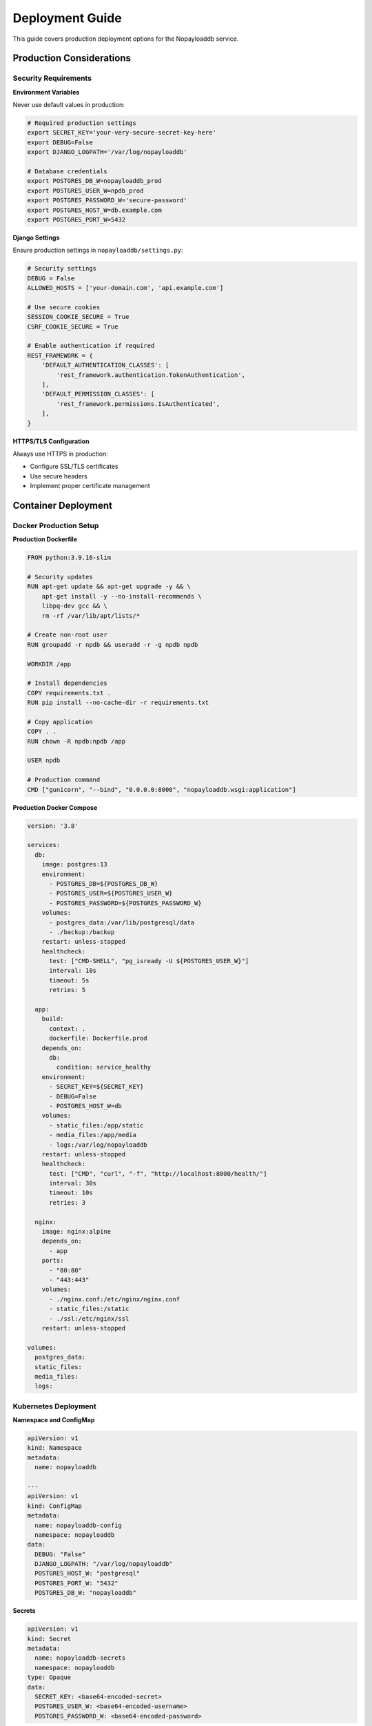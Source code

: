 .. _deployment:

Deployment Guide
================

This guide covers production deployment options for the Nopayloaddb service.

Production Considerations
--------------------------

Security Requirements
~~~~~~~~~~~~~~~~~~~~~~

**Environment Variables**

Never use default values in production:

.. code-block:: bash

   # Required production settings
   export SECRET_KEY='your-very-secure-secret-key-here'
   export DEBUG=False
   export DJANGO_LOGPATH='/var/log/nopayloaddb'
   
   # Database credentials
   export POSTGRES_DB_W=nopayloaddb_prod
   export POSTGRES_USER_W=npdb_prod
   export POSTGRES_PASSWORD_W='secure-password'
   export POSTGRES_HOST_W=db.example.com
   export POSTGRES_PORT_W=5432

**Django Settings**

Ensure production settings in ``nopayloaddb/settings.py``:

.. code-block:: python

   # Security settings
   DEBUG = False
   ALLOWED_HOSTS = ['your-domain.com', 'api.example.com']
   
   # Use secure cookies
   SESSION_COOKIE_SECURE = True
   CSRF_COOKIE_SECURE = True
   
   # Enable authentication if required
   REST_FRAMEWORK = {
       'DEFAULT_AUTHENTICATION_CLASSES': [
           'rest_framework.authentication.TokenAuthentication',
       ],
       'DEFAULT_PERMISSION_CLASSES': [
           'rest_framework.permissions.IsAuthenticated',
       ],
   }

**HTTPS/TLS Configuration**

Always use HTTPS in production:

- Configure SSL/TLS certificates
- Use secure headers
- Implement proper certificate management

Container Deployment
---------------------

Docker Production Setup
~~~~~~~~~~~~~~~~~~~~~~~~

**Production Dockerfile**

.. code-block:: dockerfile

   FROM python:3.9.16-slim
   
   # Security updates
   RUN apt-get update && apt-get upgrade -y && \
       apt-get install -y --no-install-recommends \
       libpq-dev gcc && \
       rm -rf /var/lib/apt/lists/*
   
   # Create non-root user
   RUN groupadd -r npdb && useradd -r -g npdb npdb
   
   WORKDIR /app
   
   # Install dependencies
   COPY requirements.txt .
   RUN pip install --no-cache-dir -r requirements.txt
   
   # Copy application
   COPY . .
   RUN chown -R npdb:npdb /app
   
   USER npdb
   
   # Production command
   CMD ["gunicorn", "--bind", "0.0.0.0:8000", "nopayloaddb.wsgi:application"]

**Production Docker Compose**

.. code-block:: yaml

   version: '3.8'
   
   services:
     db:
       image: postgres:13
       environment:
         - POSTGRES_DB=${POSTGRES_DB_W}
         - POSTGRES_USER=${POSTGRES_USER_W}
         - POSTGRES_PASSWORD=${POSTGRES_PASSWORD_W}
       volumes:
         - postgres_data:/var/lib/postgresql/data
         - ./backup:/backup
       restart: unless-stopped
       healthcheck:
         test: ["CMD-SHELL", "pg_isready -U ${POSTGRES_USER_W}"]
         interval: 10s
         timeout: 5s
         retries: 5
   
     app:
       build:
         context: .
         dockerfile: Dockerfile.prod
       depends_on:
         db:
           condition: service_healthy
       environment:
         - SECRET_KEY=${SECRET_KEY}
         - DEBUG=False
         - POSTGRES_HOST_W=db
       volumes:
         - static_files:/app/static
         - media_files:/app/media
         - logs:/var/log/nopayloaddb
       restart: unless-stopped
       healthcheck:
         test: ["CMD", "curl", "-f", "http://localhost:8000/health/"]
         interval: 30s
         timeout: 10s
         retries: 3
   
     nginx:
       image: nginx:alpine
       depends_on:
         - app
       ports:
         - "80:80"
         - "443:443"
       volumes:
         - ./nginx.conf:/etc/nginx/nginx.conf
         - static_files:/static
         - ./ssl:/etc/nginx/ssl
       restart: unless-stopped
   
   volumes:
     postgres_data:
     static_files:
     media_files:
     logs:

Kubernetes Deployment
~~~~~~~~~~~~~~~~~~~~~~

**Namespace and ConfigMap**

.. code-block:: yaml

   apiVersion: v1
   kind: Namespace
   metadata:
     name: nopayloaddb
   
   ---
   apiVersion: v1
   kind: ConfigMap
   metadata:
     name: nopayloaddb-config
     namespace: nopayloaddb
   data:
     DEBUG: "False"
     DJANGO_LOGPATH: "/var/log/nopayloaddb"
     POSTGRES_HOST_W: "postgresql"
     POSTGRES_PORT_W: "5432"
     POSTGRES_DB_W: "nopayloaddb"

**Secrets**

.. code-block:: yaml

   apiVersion: v1
   kind: Secret
   metadata:
     name: nopayloaddb-secrets
     namespace: nopayloaddb
   type: Opaque
   data:
     SECRET_KEY: <base64-encoded-secret>
     POSTGRES_USER_W: <base64-encoded-username>
     POSTGRES_PASSWORD_W: <base64-encoded-password>

**Deployment**

.. code-block:: yaml

   apiVersion: apps/v1
   kind: Deployment
   metadata:
     name: nopayloaddb
     namespace: nopayloaddb
   spec:
     replicas: 3
     selector:
       matchLabels:
         app: nopayloaddb
     template:
       metadata:
         labels:
           app: nopayloaddb
       spec:
         containers:
         - name: nopayloaddb
           image: nopayloaddb:latest
           ports:
           - containerPort: 8000
           envFrom:
           - configMapRef:
               name: nopayloaddb-config
           - secretRef:
               name: nopayloaddb-secrets
           resources:
             requests:
               cpu: 100m
               memory: 256Mi
             limits:
               cpu: 500m
               memory: 512Mi
           livenessProbe:
             httpGet:
               path: /health/
               port: 8000
             initialDelaySeconds: 30
             periodSeconds: 10
           readinessProbe:
             httpGet:
               path: /ready/
               port: 8000
             initialDelaySeconds: 5
             periodSeconds: 5

**Service and Ingress**

.. code-block:: yaml

   apiVersion: v1
   kind: Service
   metadata:
     name: nopayloaddb-service
     namespace: nopayloaddb
   spec:
     selector:
       app: nopayloaddb
     ports:
     - port: 80
       targetPort: 8000
     type: ClusterIP
   
   ---
   apiVersion: networking.k8s.io/v1
   kind: Ingress
   metadata:
     name: nopayloaddb-ingress
     namespace: nopayloaddb
     annotations:
       nginx.ingress.kubernetes.io/rewrite-target: /
       cert-manager.io/cluster-issuer: letsencrypt-prod
   spec:
     tls:
     - hosts:
       - api.example.com
       secretName: nopayloaddb-tls
     rules:
     - host: api.example.com
       http:
         paths:
         - path: /
           pathType: Prefix
           backend:
             service:
               name: nopayloaddb-service
               port:
                 number: 80

Helm Charts Deployment
~~~~~~~~~~~~~~~~~~~~~~~

.. note::
   **Official Helm Charts**: Nopayloaddb provides official Helm charts for production deployments on Kubernetes and OpenShift clusters. These charts are actively maintained and include configurations for different HEP experiments.

**Repository**: https://github.com/BNLNPPS/nopayloaddb-charts

The Helm charts repository provides pre-configured deployment templates for:

- **sPHENIX experiment**: ``npdbchart_sphenix/``
- **Belle2 Java backend**: ``npdbchart_belle2_java/``

**Quick Start with Helm Charts**

.. code-block:: bash

   # Clone the charts repository
   git clone https://github.com/BNLNPPS/nopayloaddb-charts.git
   cd nopayloaddb-charts

**For sPHENIX Deployment:**

.. code-block:: bash

   # Copy your configuration values
   cp /path/to/your/values_sphenix.yaml npdbchart_sphenix/values.yaml
   
   # Login to your cluster
   oc login --token='YOUR_TOKEN'
   oc project your-project-name
   
   # Deploy or upgrade
   helm upgrade --install sphenix-npdb npdbchart_sphenix/
   
   # Check deployment status
   oc get pods
   helm list

**For Belle2 Java Deployment:**

.. code-block:: bash

   # Copy your configuration values
   cp /path/to/your/values_belle2-java.yaml npdbchart_belle2_java/values.yaml
   
   # Deploy or upgrade
   helm upgrade --install belle2-npdb npdbchart_belle2_java/

**Helm Chart Configuration**

The Helm charts support comprehensive configuration through ``values.yaml``:

.. code-block:: yaml

   # Example values.yaml structure
   image:
     repository: ghcr.io/plexoos/npdb
     tag: latest
     pullPolicy: Always
   
   service:
     type: ClusterIP
     port: 8000
   
   ingress:
     enabled: true
     annotations:
       kubernetes.io/ingress.class: nginx
     hosts:
       - host: npdb.example.com
         paths:
           - path: /
             pathType: Prefix
   
   postgresql:
     enabled: true
     auth:
       postgresPassword: "secure-password"
       database: nopayloaddb
   
   resources:
     limits:
       cpu: 500m
       memory: 512Mi
     requests:
       cpu: 100m
       memory: 256Mi

**Monitoring and Troubleshooting with Helm**

.. code-block:: bash

   # Monitor deployment
   helm status your-release-name
   
   # Get deployment logs
   oc logs deployment/nopayloaddb
   
   # Debug issues
   oc describe pod <pod-name>
   oc get events --sort-by='.metadata.creationTimestamp'
   
   # Restart deployment (delete pod to force restart)
   oc delete pod <pod-name>

**Advantages of Helm Charts**

- **Production-Ready**: Pre-configured with best practices
- **Experiment-Specific**: Tailored configurations for different HEP experiments  
- **Version Management**: Easy rollbacks and upgrades
- **Configuration Management**: Centralized values management
- **Integration**: Seamless OpenShift/Kubernetes integration

OpenShift Deployment
~~~~~~~~~~~~~~~~~~~~~

**Using the Provided Template**

.. code-block:: bash

   # Login to OpenShift
   oc login https://your-openshift-cluster.com
   
   # Create or select project
   oc new-project nopayloaddb-prod
   
   # Create template
   oc create -f npdb_openshift_template.yaml
   
   # Deploy application
   oc new-app --template=npdb \
     -p DATABASE_SERVICE_NAME=postgresql \
     -p DATABASE_NAME=nopayloaddb \
     -p DATABASE_USER=npdb \
     -p DATABASE_PASSWORD=secure-password \
     -p SECRET_KEY=your-secure-secret-key

**Custom OpenShift Configuration**

.. code-block:: yaml

   apiVersion: template.openshift.io/v1
   kind: Template
   metadata:
     name: nopayloaddb-template
   objects:
   - apiVersion: apps/v1
     kind: Deployment
     metadata:
       name: nopayloaddb
     spec:
       replicas: 2
       selector:
         matchLabels:
           app: nopayloaddb
       template:
         metadata:
           labels:
             app: nopayloaddb
         spec:
           containers:
           - name: nopayloaddb
             image: ghcr.io/plexoos/npdb:latest
             env:
             - name: SECRET_KEY
               valueFrom:
                 secretKeyRef:
                   name: nopayloaddb-secrets
                   key: secret-key
             - name: POSTGRES_HOST_W
               value: postgresql
             ports:
             - containerPort: 8000
   parameters:
   - name: SECRET_KEY
     description: Django secret key
     required: true
   - name: DATABASE_PASSWORD
     description: Database password
     required: true

Traditional Deployment
-----------------------

WSGI Server Setup
~~~~~~~~~~~~~~~~~~

**Using Gunicorn**

.. code-block:: bash

   # Install Gunicorn
   pip install gunicorn
   
   # Create Gunicorn configuration
   cat > gunicorn.conf.py << 'EOF'
   bind = "0.0.0.0:8000"
   workers = 4
   worker_class = "sync"
   worker_connections = 1000
   max_requests = 1000
   max_requests_jitter = 50
   timeout = 30
   keepalive = 2
   user = "npdb"
   group = "npdb"
   preload_app = True
   
   # Logging
   accesslog = "/var/log/nopayloaddb/access.log"
   errorlog = "/var/log/nopayloaddb/error.log"
   loglevel = "info"
   
   # Process naming
   proc_name = "nopayloaddb"
   
   # Worker recycling
   max_requests = 1000
   max_requests_jitter = 50
   EOF
   
   # Start Gunicorn
   gunicorn --config gunicorn.conf.py nopayloaddb.wsgi:application

**Using uWSGI**

.. code-block:: bash

   # Install uWSGI
   pip install uwsgi
   
   # Create uWSGI configuration
   cat > uwsgi.ini << 'EOF'
   [uwsgi]
   module = nopayloaddb.wsgi:application
   master = true
   processes = 4
   socket = /tmp/uwsgi.sock
   chmod-socket = 666
   vacuum = true
   die-on-term = true
   logto = /var/log/nopayloaddb/uwsgi.log
   EOF
   
   # Start uWSGI
   uwsgi --ini uwsgi.ini

Reverse Proxy Configuration
~~~~~~~~~~~~~~~~~~~~~~~~~~~~

**Nginx Configuration**

.. code-block:: nginx

   upstream nopayloaddb {
       server 127.0.0.1:8000;
       # Add more servers for load balancing
       # server 127.0.0.1:8001;
   }
   
   server {
       listen 80;
       server_name api.example.com;
       return 301 https://$server_name$request_uri;
   }
   
   server {
       listen 443 ssl http2;
       server_name api.example.com;
   
       ssl_certificate /etc/ssl/certs/api.example.com.crt;
       ssl_certificate_key /etc/ssl/private/api.example.com.key;
   
       # Security headers
       add_header Strict-Transport-Security "max-age=31536000; includeSubDomains" always;
       add_header X-Frame-Options DENY always;
       add_header X-Content-Type-Options nosniff always;
       add_header X-XSS-Protection "1; mode=block" always;
   
       # Client max body size
       client_max_body_size 10M;
   
       # Compression
       gzip on;
       gzip_vary on;
       gzip_types
           text/plain
           text/css
           text/xml
           text/javascript
           application/javascript
           application/xml+rss
           application/json;
   
       location / {
           proxy_pass http://nopayloaddb;
           proxy_set_header Host $host;
           proxy_set_header X-Real-IP $remote_addr;
           proxy_set_header X-Forwarded-For $proxy_add_x_forwarded_for;
           proxy_set_header X-Forwarded-Proto $scheme;
           
           # Timeouts
           proxy_connect_timeout 30s;
           proxy_send_timeout 30s;
           proxy_read_timeout 30s;
       }
   
       location /static/ {
           alias /var/www/nopayloaddb/static/;
           expires 1y;
           add_header Cache-Control "public, immutable";
       }
   
       location /health/ {
           access_log off;
           proxy_pass http://nopayloaddb;
       }
   }

**Apache Configuration**

.. code-block:: apache

   <VirtualHost *:80>
       ServerName api.example.com
       Redirect permanent / https://api.example.com/
   </VirtualHost>
   
   <VirtualHost *:443>
       ServerName api.example.com
       
       SSLEngine on
       SSLCertificateFile /etc/ssl/certs/api.example.com.crt
       SSLCertificateKeyFile /etc/ssl/private/api.example.com.key
       
       # Security headers
       Header always set Strict-Transport-Security "max-age=31536000; includeSubDomains"
       Header always set X-Frame-Options DENY
       Header always set X-Content-Type-Options nosniff
       
       # Proxy configuration
       ProxyPreserveHost On
       ProxyRequests Off
       
       ProxyPass /static/ !
       ProxyPass / http://127.0.0.1:8000/
       ProxyPassReverse / http://127.0.0.1:8000/
       
       # Static files
       Alias /static /var/www/nopayloaddb/static
       <Directory /var/www/nopayloaddb/static>
           Require all granted
       </Directory>
   </VirtualHost>

Database Setup
---------------

PostgreSQL Configuration
~~~~~~~~~~~~~~~~~~~~~~~~~

**Production Database Setup**

.. code-block:: psql

   -- Create production database
   CREATE DATABASE nopayloaddb_prod;
   
   -- Create users
   CREATE USER npdb_write WITH PASSWORD 'secure-write-password';
   CREATE USER npdb_read WITH PASSWORD 'secure-read-password';
   
   -- Grant permissions
   GRANT ALL PRIVILEGES ON DATABASE nopayloaddb_prod TO npdb_write;
   GRANT CONNECT ON DATABASE nopayloaddb_prod TO npdb_read;
   
   -- Connect to database
   \\c nopayloaddb_prod
   
   -- Grant schema permissions
   GRANT USAGE ON SCHEMA public TO npdb_read;
   GRANT SELECT ON ALL TABLES IN SCHEMA public TO npdb_read;
   GRANT SELECT ON ALL SEQUENCES IN SCHEMA public TO npdb_read;
   
   -- Set default privileges
   ALTER DEFAULT PRIVILEGES IN SCHEMA public GRANT SELECT ON TABLES TO npdb_read;

**Database Optimization**

.. code-block:: sql

   -- Analyze tables for query optimization
   ANALYZE;
   
   -- Create additional indexes if needed
   CREATE INDEX idx_payloadiov_major_minor ON "PayloadIOV" (major_iov, minor_iov);
   CREATE INDEX idx_payloadlist_gt_type ON "PayloadList" (global_tag_id, payload_type_id);
   
   -- Vacuum and analyze regularly
   VACUUM ANALYZE;

**Read Replicas Configuration**

.. code-block:: bash

   # On primary server
   echo "wal_level = replica" >> /etc/postgresql/13/main/postgresql.conf
   echo "max_wal_senders = 3" >> /etc/postgresql/13/main/postgresql.conf
   echo "wal_keep_segments = 64" >> /etc/postgresql/13/main/postgresql.conf
   
   # Add replica user
   echo "host replication replica_user replica_ip/32 md5" >> /etc/postgresql/13/main/pg_hba.conf
   
   # Restart PostgreSQL
   systemctl restart postgresql

Monitoring and Logging
-----------------------

Application Monitoring
~~~~~~~~~~~~~~~~~~~~~~~

**Health Check Endpoint**

.. code-block:: python

   # Add to urls.py
   from django.http import JsonResponse
   from django.db import connection
   
   def health_check(request):
       try:
           cursor = connection.cursor()
           cursor.execute("SELECT 1")
           return JsonResponse({
               'status': 'healthy',
               'database': 'connected',
               'timestamp': timezone.now().isoformat()
           })
       except Exception as e:
           return JsonResponse({
               'status': 'unhealthy',
               'error': str(e),
               'timestamp': timezone.now().isoformat()
           }, status=500)

**Prometheus Metrics**

.. code-block:: bash

   # Install django-prometheus
   pip install django-prometheus
   
   # Add to INSTALLED_APPS
   INSTALLED_APPS = [
       'django_prometheus',
       # ... other apps
   ]
   
   # Add to MIDDLEWARE
   MIDDLEWARE = [
       'django_prometheus.middleware.PrometheusBeforeMiddleware',
       # ... other middleware
       'django_prometheus.middleware.PrometheusAfterMiddleware',
   ]

**Logging Configuration**

.. code-block:: python

   # Production logging settings
   LOGGING = {
       'version': 1,
       'disable_existing_loggers': False,
       'formatters': {
           'verbose': {
               'format': '{levelname} {asctime} {module} {process:d} {thread:d} {message}',
               'style': '{',
           },
           'simple': {
               'format': '{levelname} {message}',
               'style': '{',
           },
       },
       'handlers': {
           'file': {
               'level': 'INFO',
               'class': 'logging.handlers.RotatingFileHandler',
               'filename': '/var/log/nopayloaddb/django.log',
               'maxBytes': 1024*1024*50,  # 50MB
               'backupCount': 5,
               'formatter': 'verbose',
           },
           'console': {
               'level': 'INFO',
               'class': 'logging.StreamHandler',
               'formatter': 'simple',
           },
       },
       'loggers': {
           'django': {
               'handlers': ['file', 'console'],
               'level': 'INFO',
               'propagate': True,
           },
           'cdb_rest': {
               'handlers': ['file', 'console'],
               'level': 'INFO',
               'propagate': True,
           },
       },
   }

Database Monitoring
~~~~~~~~~~~~~~~~~~~~

**PostgreSQL Monitoring**

.. code-block:: sql

   -- Monitor active connections
   SELECT count(*) FROM pg_stat_activity;
   
   -- Monitor query performance
   SELECT query, mean_time, calls FROM pg_stat_statements ORDER BY mean_time DESC LIMIT 10;
   
   -- Monitor database size
   SELECT pg_size_pretty(pg_database_size('nopayloaddb_prod'));
   
   -- Monitor table sizes
   SELECT schemaname, tablename, pg_size_pretty(pg_total_relation_size(schemaname||'.'||tablename)) as size
   FROM pg_tables WHERE schemaname = 'public' ORDER BY pg_total_relation_size(schemaname||'.'||tablename) DESC;

Backup and Recovery
--------------------

Database Backups
~~~~~~~~~~~~~~~~~

**Automated Backup Script**

.. code-block:: bash

   #!/bin/bash
   
   # Configuration
   DB_NAME="nopayloaddb_prod"
   DB_USER="npdb_write"
   BACKUP_DIR="/backup/nopayloaddb"
   DATE=$(date +%Y%m%d_%H%M%S)
   
   # Create backup directory
   mkdir -p $BACKUP_DIR
   
   # Create database backup
   pg_dump -h localhost -U $DB_USER -d $DB_NAME -f "$BACKUP_DIR/nopayloaddb_$DATE.sql"
   
   # Compress backup
   gzip "$BACKUP_DIR/nopayloaddb_$DATE.sql"
   
   # Remove old backups (keep last 7 days)
   find $BACKUP_DIR -name "*.gz" -mtime +7 -delete
   
   # Verify backup
   if [ -f "$BACKUP_DIR/nopayloaddb_$DATE.sql.gz" ]; then
       echo "Backup successful: nopayloaddb_$DATE.sql.gz"
   else
       echo "Backup failed"
       exit 1
   fi

**Cron Job for Automated Backups**

.. code-block:: bash

   # Add to crontab
   0 2 * * * /usr/local/bin/backup_nopayloaddb.sh

**Backup Verification**

.. code-block:: bash

   #!/bin/bash
   
   # Test backup restoration
   gunzip -c /backup/nopayloaddb/nopayloaddb_latest.sql.gz | psql -h localhost -U npdb_write -d nopayloaddb_test

Disaster Recovery
~~~~~~~~~~~~~~~~~~

**Recovery Procedure**

.. code-block:: bash

   # 1. Stop application
   systemctl stop nopayloaddb
   
   # 2. Restore database
   createdb nopayloaddb_prod_restored
   gunzip -c /backup/nopayloaddb/nopayloaddb_YYYYMMDD.sql.gz | psql -h localhost -U npdb_write -d nopayloaddb_prod_restored
   
   # 3. Verify data integrity
   psql -h localhost -U npdb_write -d nopayloaddb_prod_restored -c "SELECT COUNT(*) FROM \"GlobalTag\";"
   
   # 4. Update configuration to use restored database
   # 5. Start application
   systemctl start nopayloaddb

**High Availability Setup**

.. code-block:: bash

   # Configure PostgreSQL streaming replication
   # Primary server configuration
   echo "hot_standby = on" >> /etc/postgresql/13/main/postgresql.conf
   echo "wal_level = replica" >> /etc/postgresql/13/main/postgresql.conf
   echo "max_wal_senders = 3" >> /etc/postgresql/13/main/postgresql.conf
   
   # Standby server configuration
   echo "hot_standby = on" >> /etc/postgresql/13/main/postgresql.conf
   echo "primary_conninfo = 'host=primary_server port=5432 user=replication'" >> /etc/postgresql/13/main/recovery.conf

Performance Optimization
-------------------------

Application Performance
~~~~~~~~~~~~~~~~~~~~~~~~

**Django Optimization**

.. code-block:: python

   # settings.py optimizations
   
   # Database connection pooling
   DATABASES = {
       'default': {
           'ENGINE': 'django.db.backends.postgresql',
           'OPTIONS': {
               'MAX_CONNS': 20,
               'MIN_CONNS': 5,
           },
       }
   }
   
   # Caching
   CACHES = {
       'default': {
           'BACKEND': 'django.core.cache.backends.redis.RedisCache',
           'LOCATION': 'redis://127.0.0.1:6379/1',
       }
   }
   
   # Session optimization
   SESSION_ENGINE = 'django.contrib.sessions.backends.cache'
   SESSION_CACHE_ALIAS = 'default'

**Load Balancing**

.. code-block:: nginx

   upstream nopayloaddb {
       least_conn;
       server 127.0.0.1:8000 weight=3;
       server 127.0.0.1:8001 weight=2;
       server 127.0.0.1:8002 weight=1;
   }

Security Hardening
-------------------

System Security
~~~~~~~~~~~~~~~~

**Firewall Configuration**

.. code-block:: bash

   # Allow only necessary ports
   ufw allow 22/tcp   # SSH
   ufw allow 80/tcp   # HTTP
   ufw allow 443/tcp  # HTTPS
   ufw allow 5432/tcp from 10.0.0.0/8  # PostgreSQL (internal only)
   ufw enable

**SSL/TLS Configuration**

.. code-block:: nginx

   # Strong SSL configuration
   ssl_protocols TLSv1.2 TLSv1.3;
   ssl_ciphers ECDHE-RSA-AES256-GCM-SHA512:DHE-RSA-AES256-GCM-SHA512:ECDHE-RSA-AES256-GCM-SHA384:DHE-RSA-AES256-GCM-SHA384;
   ssl_prefer_server_ciphers off;
   ssl_dhparam /etc/nginx/dhparam.pem;
   
   # OCSP stapling
   ssl_stapling on;
   ssl_stapling_verify on;

**Regular Security Updates**

.. code-block:: bash

   # Automated security updates
   echo 'Unattended-Upgrade::Allowed-Origins {
       "${distro_id}:${distro_codename}-security";
   };' > /etc/apt/apt.conf.d/50unattended-upgrades
   
   systemctl enable unattended-upgrades